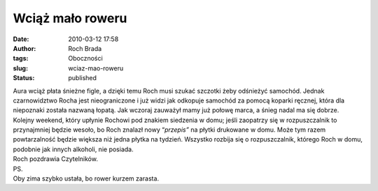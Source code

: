 Wciąż mało roweru
#################
:date: 2010-03-12 17:58
:author: Roch Brada
:tags: Oboczności
:slug: wciaz-mao-roweru
:status: published

| Aura wciąż płata śnieżne figle, a dzięki temu Roch musi szukać szczotki żeby odśnieżyć samochód. Jednak czarnowidztwo Rocha jest nieograniczone i już widzi jak odkopuje samochód za pomocą koparki ręcznej, która dla niepoznaki została nazwaną łopatą. Jak wczoraj zauważył mamy już połowę marca, a śnieg nadal ma się dobrze.
| Kolejny weekend, który upłynie Rochowi pod znakiem siedzenia w domu; jeśli zaopatrzy się w rozpuszczalnik to przynajmniej będzie wesoło, bo Roch znalazł nowy “\ *przepis”* na płytki drukowane w domu. Może tym razem powtarzalność będzie większa niż jedna płytka na tydzień. Wszystko rozbija się o rozpuszczalnik, którego Roch w domu, podobnie jak innych alkoholi, nie posiada.
| Roch pozdrawia Czytelników.
| PS.
| Oby zima szybko ustała, bo rower kurzem zarasta.
